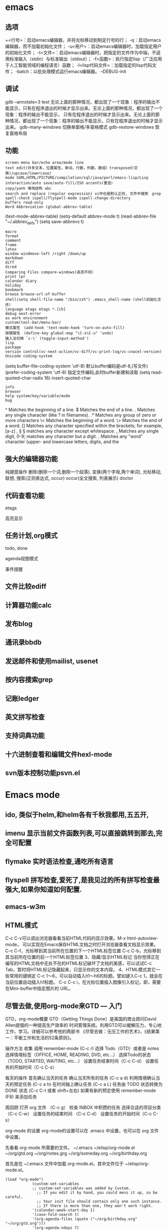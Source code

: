 * emacs
** 选项
  +<行号>：启动emacs编辑器，并将光标移动到制定行号的行；
  -q：启动emacs编辑器，而不加载初始化文件；
  -u<用户>：启动emacs编辑器时，加载指定用户的初始化文件；
  -t<文件>：启动emacs编辑器时，把指定的文件作为中端，不适用标准输入（stdin）与标准输出（stdout）；
  -f<函数>：执行指定lisp（广泛应用于人工智能领域的编程语言）函数；
  -l<lisp代码文件>：加载指定的lisp代码文件；
  -batch：以批处理模式运行emacs编辑器。
  --DEBUG-init

** 调试
  gdb –annotate=3 test
  无论上面的那种情况，都出现了一个现象：程序的输出不能显示，只有在程序退出的时候才显示出来。无论上面的那种情况，都出现了一个现象：程序的输出不能显示，
  只有在程序退出的时候才显示出来。无论上面的那种情况，都出现了一个现象：程序的输出不能显示，只有在程序退出的时候才显示出来。
  gdb-many-windows 切换单窗格/多窗格模式
  gdb-restore-windows 恢复窗格布局	
** 功能
  : screen menu bar/echo area/mode line
  : text edit(许多文本，位置属性，单词，行数，列数，数组）transposed(交换)/upcase/lowercase/
  : mode SGML/HTML/PICTURE/compilation/sql/java/perl/emacs-lisp/Lisp interaction/auto save/auto-fill/ISO accents(重音）
  : copy/yank 堆栈结构 abc
  : search and replace (regular expression) vi中也是默认正则, 文件中搜索　grep
  : spell-check ispell/flyspell-mode ispell-change-directory
  : buffers read-only
  : Word Abbreviation (global-abbrev-table)
  (text-mode-abbrev-table) (setq-default abbrev-mode t) (read-abbrev-file "~/.abbrev_defs") (setq save-abbrevs t)
  : macro
  : format
  : comment
  : frame
  : latex
  : window windmove-left /right /down/up
  : markdown
  : diff
  : dired
  : Comparing Files compare-windows(高亮不同）
  : print lpr
  : calendar diary
  : holiday
  : bookmark
  : browse browse-url-of-buffer
  : shell(setq shell-file-name "/bin/zsh") .emacs_shell-name (shell初始化文件）
  : language etags etags *.[ch]
  : debug next-error
  : as work environment
  : custom(tool-bar/menu-bar/
  : 模式属性　(add-hook 'text-mode-hook 'turn-on-auto-fill)
  : 按键属性　(define-key global-map "\C-x\C-u" 'undo)
  : 输入法切换 `c-\' (toggle-input-method')
  : lisp
  : package
  : version control(vc-next-action/vc-diff/vc-print-log/vc-cnacel-version)
  : Unicode coding-system
  (setq buffer-file-coding-system 'utf-8)  默认buffer编码是utf-8,(写文件)
  (prefer-coding-system 'utf-8)   指定文件编码,此时buffer新建和读取
  (setq read-quoted-char-radix 16) insert-quoted-char 
  : info
  : browser
  : help system/key/variable/mode
  : bug
  ^                Matches the beginning of a line.
  $                Matches the end of a line.
  .                Matches any single character (like ? in filenames).
  .*               Matches any group of zero or more characters 
  \<               Matches the beginning of a word.
  \>               Matches the end of a word.
  []               Matches any character specified within the brackets; for example, [a-z]
  \s, \S           \S matches any character except whitespace.
  \d, \D           Matches any single digit, 0-9; \D matches any character but a digit.
  \w, \W           Matches any "word" character (upper- and lowercase letters, digits, and the
** 强大的编辑器功能
    纯键盘操作
    删除(删除一个词,删除一个段落),
    变换(两个字母,两个单词), 光标移动, 联想, 搜索(正则表达式, occur)
    occur(全文搜索, 列表展示)
    doctor
** 代码查看功能
**** etags
**** 高亮显示
** 任务计划,org模式
**** todo, done
**** agenda视图模式
**** 事件提醒
** 文件比较ediff
** 计算器功能calc
** 发布blog
** 通讯录bbdb
** 发送邮件和使用mailist, usenet
** 按内容搜索grep
** 记账ledger
** 英文拼写检查
** 支持词典功能
** 十六进制查看和编辑文件hexl-mode
** svn版本控制功能psvn.el
* Emacs mode
** ido, 类似于helm,和helm各有千秋我都用,五五开,
** imenu 显示当前文件函数列表,可以直接跳转到那去,完全可配置
** flymake 实时语法检查,通吃所有语言
** flyspell 拼写检查,爱死了,是我见过的所有拼写检查最强大,如果你知道如何配置.
** emacs-w3m
** HTML模式
   C-c C-v可以调出浏览器看看当前HTML代码的显示效果。M-x html-autoview-mode， 可以实现在Emacs保存HTML文档之时打开浏览器查看文档显示效果。
   C-c C-f，光标移到其当前所在位置的下一个HTML标签位置
   C-c C-b，光标移到其当前所在位置的前一个HTML标签位置 
   3、隐藏/显示HTML标记
   当你觉得正在编写的HTML文档中无处不在的HTML标记破坏了文档的美感，可以试试C-c Tab，暂时将HTML标记隐藏起来，只显示你的文本内容。
   4、HTML模式其它一些常用的键绑定
   C-c 1～6，可以自动插入h1～h6的标题。譬如键入C-c 1，就会在当前位置自动插入h1标题。
   C-c C-c i，在光标位置插入图像引入标记，即，需要在Mini-buffer中指定图片的 URL。
** 尽管去做,使用org-mode来GTD — 入门
   GTD，org-mode概要
   GTD（Getting Things Done）是美国的商业顾问David Allen提倡的一种提高生产效率的
   时间管理系统。利用GTD可以缓解压力，专心地工作，学习。详细可以参考他的两部书
   《尽管去做：无压工作的艺术》，《结果第一：平衡工作和生活的52条原则》。

   操作方法
   收集
   调用 remember-mode (C-c r)
   选择 Todo（GTD）或者是 notes
   选择情境标签（OFFICE, HOME, READING, DVD, etc...）
   选择Todo的状态（TODO, STARTED, WAITING, etc...）
   设置任务结束时间（C-c C-d）
   设置任务的开始时间（C-c C-s）

   每天的操作
   首先确认当天的任务
   确认当天所有的任务 (C-c a d)
   利用情境确认当天的预定任务 (C-c a h)
   在时间轴上确认任务 (C-c a L)
   任务由 TODO 状态转换为 DONE 状态 (C-c C-t 或者 shift+左右)
   如果有新的预定使用 remember-mode (F8) 来添加任务

   周回顾
   打开 org 文件 （C-c g）
   检查 INBOX 中积攒的任务
   选择合适的项目分类 （C-c C-w）
   设置任务的结束时间 （C-c C-d）
   设置任务的开始时间（C-c C-s）

   org-mode 的设置
   org-mode的设置可以在 .emacs 中设置，也可以在 org 文件中设置。

   先看看 org-mode 所需要的文件。
   ~/.emacs
   ~/elisp/org-mode.el
   ~/org/gtd.org
   ~/org/notes.grg
   ~/org/someday.org
   ~/org/birthday.org

   首先是在 ~/.emacs 文件中加载 org-mode.el。其中文件位于 ~/elisp/org-mode.el。
   #+BEGIN_SRC elisp
(load "org-mode")
            (custom-set-variables
            ;; custom-set-variables was added by Custom.
              ;; If you edit it by hand, you could mess it up, so be careful.
              ;; Your init file should contain only one such instance.
              ;; If there is more than one, they won't work right.
            '(calendar-week-start-day 1)
            '(case-fold-search t)
            '(org-agenda-files (quote ("~/org/birthday.org" "~/org/gtd.org")))
            '(org-agenda-ndays 7)
            '(org-agenda-repeating-timestamp-show-all nil)
            '(org-agenda-restore-windows-after-quit t)
            '(org-agenda-show-all-dates t)
            '(org-agenda-skip-deadline-if-done t)
            '(org-agenda-skip-scheduled-if-done t)
            '(org-agenda-sorting-strategy (quote ((agenda time-up priority-down tag-up) (todo tag-up))))
            '(org-agenda-start-on-weekday nil)
            ;;  '(org-agenda-todo-ignore-deadlines t)
            ;;  '(org-agenda-todo-ignore-scheduled t)
            ;;  '(org-agenda-todo-ignore-with-date t)
             '(org-agenda-window-setup (quote other-window))
            '(org-deadline-warning-days 7)
            '(org-export-html-style "<link rel=\"stylesheet\" type=\"text/css\" href=\"mystyles.css\">")
            '(org-fast-tag-selection-single-key nil)
            '(org-log-done (quote (done)))
            '(org-refile-targets (quote (("gtd.org" :maxlevel . 1) ("someday.org" :level . 1))))
            '(org-reverse-note-order nil)
            '(org-tags-column -78)
            '(org-tags-match-list-sublevels nil)
            '(org-time-stamp-rounding-minutes 5)
            '(org-use-fast-todo-selection t)
            '(org-use-tag-inheritance nil)
            '(unify-8859-on-encoding-mode t nil (ucs-tables)))
            ;; These lines only if org-mode is not part of the X/Emacs distribution.
            (autoload 'org-mode "org" "Org mode" t)
            (autoload 'org-diary "org" "Diary entries from Org mode")
            (autoload 'org-agenda "org" "Multi-file agenda from Org mode" t)
            (autoload 'org-store-link "org" "Store a link to the current location" t)
            (autoload 'orgtbl-mode "org" "Org tables as a minor mode" t)
            (autoload 'turn-on-orgtbl "org" "Org tables as a minor mode")
            (add-to-list 'auto-mode-alist '("\\.org$" . org-mode))
            (define-key global-map "\C-cl" 'org-store-link)
            (define-key global-map "\C-ca" 'org-agenda)
            ;(setq org-log-done nil)
            (setq org-log-done t)
            (setq org-agenda-include-diary nil)
            (setq org-deadline-warning-days 7)
            (setq org-timeline-show-empty-dates t)
            (setq org-insert-mode-line-in-empty-file t)
            (require 'org-install)
            (autoload 'remember "remember" nil t)
            (autoload 'remember-region "remember" nil t)
            (setq org-directory "~/org/")
            (setq org-default-notes-file "~/org/notes.org")
            (setq remember-annotation-functions '(org-remember-annotation))
            (setq remember-handler-functions '(org-remember-handler))
            (add-hook 'remember-mode-hook 'org-remember-apply-template)
            (define-key global-map "\C-cr" 'org-remember)
            (setq org-remember-templates
            '(
            ("Todo" ?t "* TODO %^{任务} %^g\n%?\nAdded: %U" "~/org/gtd.org" "INBOX")
            ("Note" ?n "\n* %U %^{笔记} %^g \n%i%?\n %a" "~/org/notes.org")
            ))
            (setq org-agenda-exporter-settings
            '((ps-number-of-columns 1)
            (ps-landscape-mode t)
            (htmlize-output-type 'css)))
            (setq org-agenda-custom-commands
            '(
            ("p" "Projects"
            ((tags "PROJECT")))
            ("h" "Office and Home Lists"
            ((agenda)
            (tags-todo "OFFICE")
            (tags-todo "HOME")
            (tags-todo "WEB")
            (tags-todo "CALL")
            ))
            ("d" "Daily Action List"
            (
            (agenda "" ((org-agenda-ndays 1)
                    (org-agenda-sorting-strategy
                     (quote ((agenda time-up priority-down tag-up) )))
                    (org-deadline-warning-days 0)
                    ))))))
            (setq org-todo-keywords '((sequence "TODO" "APPT" "STARTED" "DONE")))
            (defun gtd ()
            (interactive)
            (find-file "~/org/gtd.org"))
            (global-set-key (kbd "C-c g") 'gtd)
            (add-hook 'org-agenda-mode-hook 'hl-line-mode)


   #+END_SRC
   org 文件的设置 ::

   ~/org/gtd.rog
   #+BEGIN_SRC org
#+STARTUP: showall
            * INBOX
            #+CATEGORY: INBOX
            * Research
            #+CATEGORY: Research
            * Project A
            #+CATEGORY: Project A
            * Private
            #+CATEGORY: Private
            * Archive
            #+CATEGORY: Archive
            * org-mode configuration
            #+STARTUP: hidestars
            #+STARTUP: logdone
            #+PROPERTY: Effort_ALL  0:10 0:20 0:30 1:00 2:00 4:00 6:00 8:00
            #+COLUMNS: %38ITEM(Details) %TAGS(Context) %7TODO(To Do) %5Effort(Time){:} %6CLOCKSUM{Total}
            #+PROPERTY: Effort_ALL 0 0:10 0:20 0:30 1:00 2:00 3:00 4:00 8:00
            #+TAGS: { OFFICE(o) HOME(h) WEB(w) DOWNTOWN(d) CALL(c) }
            #+TAGS: PROJECT(p) READING(r)
            #+TODO: TODO(t) STARTED(s) WAITING(w) APPT(a) | DONE(d) CANCELLED(c) DEFERRED(f)
   #+END_SRC
   ~/org/notes.org
   #+BEGIN_SRC org
#+STARTUP: showall
            #+STARTUP: hidestars
            #+TAGS: OFFICE(o) RESEARCH(r) DIARY(d) BOOK(b) FILMS(f) IDEA(i) WEB(w) COMPUTER(c)
            * 笔记
            ** [2010-02-02 星期二 18:53] 今天写博 使用org-mode来GTD（1）                    :OFFICE:

   #+END_SRC
   ~/org/someday.org
   也许某天会做的事。
   #+BEGIN_SRC 
#+STARTUP: showall
            * Someday
            ** 计算机升级。
            ** 去马尔代夫旅游。
   #+END_SRC
   ~/org/birthday.org
   #+BEGIN_SRC 
这里记录预先决定的日常安排。比如生日节假日。
与其他设备无缝连接
   #+END_SRC

   使用Emacs的tramp1可以无缝地访问远程的设备。同样也可以连接 org-mode 的文件。
   下面是在HOST机器上设置 org-mode 与tramp关联的方法。

   比如下面设置的地方
   "~/org/foo.org"
   替换为
   "/domain-name/org/foo.org"

   如果是 Windows 的 NTEmacs 为:
   "/plink:domain-name/org/foo.org"

   1. TRAMP 代表”Transparent Remote (file) Access, Multiple Protocol”，
   他是 Emacs 的一个用于远程文件编辑的扩展包。用来访问scp/ssh/smb服务器上的文件，
   可以做到像读写本地文件一样编辑远程的文件。
   2. oko
** Org Mode	
   drawer/anchor
   创建链接　org-insert-link
   缩进　org-indent-mode
   (setq org-startup-indented t)
   当导出文档时，你可以包含其他文件中的内容。比如，想包含你的
   “.emacs”文件，你可以用： #+INCLUDE: "~/.emacs" src emacs-lisp
   可选的第二个第三个参数是组织方式（例如，“quote”，“example” ，或者“src”），如果是 “src”，语言用来格式化内容。组织方式是 可选的，如果不给出，文本会被当作 Org 模式的正常处理。用 C-c
   ,可以访问包含的文件。
   发布
   (setq org-publish-project-alist
   '(("org"
   :base-directory "~/org/"
   :publishing-directory "~/public_html"
   :section-numbers nil
   :table-of-contents nil
   :style "<link rel=\"stylesheet\"
   href=\"../other/mystyle.css\"
   type=\"text/css\"/>")))

   发布相关的命令：
   +------------------------------------------------+
   |   命令    |                说明                |
   |-----------+------------------------------------|
   | C-c C-e C | 提示指明一个项目，将所有的文件发布 |
   |-----------+------------------------------------|
   | C-c C-e P | 发布包含当前文件的项目             |
   |-----------+------------------------------------|
   | C-c C-e F | 只发布当前文件                     |
   |-----------+------------------------------------|
   | C-c C-e E | 发布所有项目                       |
   +------------------------------------------------+

   字体
   *粗体*
   /斜体/
   +删除线+
   _下划线_
   下标: H_2 O 
   上标: E=mc^2
   等宽字:=git=
   无序    -|+|*
   有序    1.|1
   描述    ::
**** 内容元数据
     s    #+begin_src ... #+end_src 
     e    #+begin_example ... #+end_example  : 单行的例子以冒号开头
     q    #+begin_quote ... #+end_quote      通常用于引用，与默认格式相比左右都会留出缩进
     v    #+begin_verse ... #+end_verse      默认内容不换行，需要留出空行才能换行
     c    #+begin_center ... #+end_center 
     l    #+begin_latex ... #+end_latex 
     L    #+latex: 
     h    #+begin_html ... #+end_html 
     H    #+html: 
     a    #+begin_ascii ... #+end_ascii 
     A    #+ascii: 
     i    #+index: line 
     I    #+include: line
     上面的单字母为快捷键字母，如输入一个<s 然后TAB后就变为
**** 以‘#‘开头的行被看作注释，不会被导出区块注释采用如下写法：
     ###+BEGIN_COMMENT
     块注释
     ...
     ###+END_COMMENT
**** 表格与图片 
     对于表格和图片，可以在前面增加标题和标签的说明，以方便交叉引用。比如在表格的前面添加：
     ###+CAPTION: This is the caption for the next table (or link)
     则则则在需要的地方可以通过\ref{table1}来引用该表格。 
**** 代码格式化
     ###符合emacs 模式时
     ###+BEGIN_SRC emacs-lisp -n -r
     (defun org-xor (a b)          (ref:df)
     "Exclusive or."             
     (if a (not b) b))
     ###+END_SRC
**** 格式导出与发布 
     1.C-c C-e a 导出为文本文件。
     2.C-c C-e h 导出为 HTML 文件 
** Edebug Mode  可以调试emacs lisp source code
   1.在过程中设断点
   2.每一步停止
   3.显示数据的值
** spacemacs 
 主模式相关快捷键 SPC m
     模式和状态
     层
     Spacemacs 具有层的概念。层类似于 vim 中的插件。它们提供可以在 Spacemacs 中使用的 新功能。
     键位绑定约定
     SPC b . 	   缓冲区微状态。
     窗口
     SPC w v 或 :vsplit 	    在右侧打开一个垂直分割。
     SPC w s 或 :split 	    在下部打开一个水平分割。
     SPC w h/j/k/l 	    在窗口间导航。
     SPC w H/J/K/L 	    移动当前窗口。
     SPC w . 	    窗口微状态。

     文件
     Spacemacs 中所有文件命令都有 SPC f 前缀。
     SPC f f 	    打开一个缓冲区搜索当前目录中的文件。
     SPC f r 	    打开一个缓冲区在最近打开的文件中搜索。
     SPC f s 或 :w 	    保存当前文件。
     :x 	    保存当前文件并退出。
     :e <file> 	    打开<file>

     帮助系统
     Emacs 具有一个可扩展的帮助系统。所有的快捷键都有SPC h d 前缀，以允许便捷地访问帮助系统。
     最重要的快捷键是 SPC h d f, SPC h d k, 和 SPC h d v。同样还有 SPC <f1> 允许用户搜索文档。
     SPC h d f 	    对一个功能提示并显示其文档。
     SPC h d k 	    对一个快捷键提示并显示其绑定的内容。
     SPC h d v 	    对一个变量提示并显示其文档和当前值。
     SPC <f1> 	    搜索一个命令，功能，变量或接口，并显示其文档
     不论何时，你遇到怪异的行为或想知道是什么东西做的，这些功能是你应该首先查阅的。

     探索
     SPC f e h 	    列出所有层并允许你浏览层上的文件。
     SPC ? 	    列出所有快捷键。

     .spacemacs  文件
     SPC f e d 	                打开你的 .spacemacs
     SPC f e D 	                使用diff 通过默认模版手动更新你的 .spacemacs 

     Emacs Lisp
     变量
     设置变量是定制 Spacemacs 行为最常见的方式。语法很简单：
     (setq variable value) ; Syntax
     ;; Setting variables example
     (setq variable1 t; True
     variable2 nil ; False
     variable3 '("A" "list" "of" "things"))

     快捷键
     定义快捷键是几乎每个人都想做的事情，最好的方式就是使用内置的 define-key 函数。
     (define-key map new-keybinding function) ; Syntax
     ;; Map H to go to the previous buffer in normal mode
     (define-key evil-normal-state-map (kbd "H") 'spacemacs/previous-useful-buffer)
     ;; Mapping keybinding to another keybinding
     (define-key evil-normal-state-map (kbd "H") (kbd "^")) ; H goes to beginning of the line

     map 是你想要绑定键位到的 keymap。大多数情况下你会使用
     evil-<state-name>-state-map。其对应不同的 evil-mode 状态。例如，使用 evil-insert-state-map 映射用于插入模式的快捷键。

     使用 evil-leader/set-key 函数来映射 <Leader> 快捷键。
     (evil-leader/set-key key function) ; Syntax
     ;; Map killing a buffer to <Leader> b c
     (evil-leader/set-key "bc" 'kill-this-buffer)
     ;; Map opening a link to <Leader> o l only in org-mode
     (evil-leader/set-key-for-mode 'org-mode
     "ol" 'org-open-at-point)
  
     函数
     你可能偶尔想要定义一个函数做更复杂的定制，语法很简单：
     (defun func-name (arg1 arg2)
     "docstring"
     ;; Body
     )
     ;; Calling a function
     (func-name arg1 arg1)
     这里有个现实可用的示例函数：

     ;; This snippet allows you to run clang-format before saving
     ;; given the current file as the correct filetype.
     ;; This relies on the c-c++ layer being enabled.
     (defun clang-format-for-filetype ()
     "Run clang-format if the current file has a file extensions
     in the filetypes list."
     (let ((filetypes '("c" "cpp")))
     (when (member (file-name-extension (buffer-file-name)) filetypes)
     (clang-format-buffer))))
     ;; See http://www.gnu.org/software/emacs/manual/html_node/emacs/Hooks.html for
     ;; what this line means
     (add-hook 'before-save-hook 'clang-format-for-filetype)

     激活一个层
     正如上文术语那段所说，层提供一个简单的方式来添加特性。可在 .spacemacs 文件中激活
     一个层。
     在文件中找到 dotspacemacs-configuration-layers 变量，默认情况下，它看起来应该是这样的：
     (defun dotspacemacs/layers ()
     (setq-default
     ;; ...
     dotspacemacs-configuration-layers '(;; auto-completion
     ;; better-defaults
     emacs-lisp
     ;; (git :variables
     ;;      git-gutter-use-fringe t)
     ;; markdown
     ;; org
     ;; syntax-checking
     )))

     你可以通过删除分号来取消注释这些建议的层，开箱即用。要添加一个层，就把它的名字添
     加到列表中并重启
     Emacs 或按 SPC f e R。使用 SPC f e h 来显示所有的层和他们的文档。

     创建一个层
     为了将配置分组或当配置与你的 .spacemacs 文件之间不匹配时，你可以创建一个配置层
     。Spacemacs 提供了一个内建命令用于生成层的样板文件：SPC
     :configuration-layer/create-layer。
     这条命令将会生成一个如下的文件夹：

     [layer-name]
     |__ [local]*
     | |__ [example-mode-1]
     | |     ...
     | |__ [example-mode-n]
     |__ config.el*
     |__ funcs.el*
     |__ keybindings.el*
     |__ packages.el

     [] = 文件夹
     \ * = 不是命令生成的文件

     Packages.el 文件包含你可以在 <layer-name>-packages 变量中安装的包的列表。
     所有 MELPA 仓库中的包都可以添加到这个列表中。还可以使用 :excludedt 特性将包包含
     在列表中。
     每个包都需要一个函数来初始化。这个函数必须以这种模式命名：
     <layer-name>/init-<package-name>。
     这个函数包含了包的配置。同时还有一个 pre/post-init 函数来在包加载之前或之后运行代码。它看起来想这个样子：

     (setq layer-name-packages '(example-package
     ;;这个层通过设置:excluded 属性
     ;;为真(t)来卸载example-package-2
     (example-package-2 :excluded t)))
     (defun layer-name/post-init-package ()
     ;;在这里添加另一个层的包的配置
     )
     (defun layer-name/init-example-package ()
     ;;在这里配置example-package
     )

     **注意**：只有一个层可以具有一个对于包的 init 函数。如果你想覆盖另一个层对一个包
     的配置，请使用 use-package hooks 中的 <layer-name>/pre-init 函数。
     如果 MELPA 中没有你想要的包，你必须是由一个本地包或一个包源。关于此的更多信息可以从层的剖析处获得。

     确保你添加了你的层到你的 .spacemacs 文件中，并重启 spacemacs 以激活。
     关于层的加载过程和层的工作原理的详细描述可以参考LAYERS.org。

     安装一个单独的包
     有时创建一个层会有点大材小用了，也许你仅仅想要一个包而不想维持整个层。Spacemacs
     在 .spacemacs 文件中的 dotspacemacs/layers 函数里提供了一个叫做
     dotspacemacs-additional-packages 的变量，只要在列表中添加一个包名，它就会在你重
     启的时候被安装。
     下一段来说明如何加载这个包。
     加载包
     有没有想过 Spacemacs 如何可以在仅仅几秒钟之内加载超过 100 个包呢？
     如此低的加载时间必须需要某种难以理解的黑魔法吧。还好这不是真的，多亏有了
     use-package。
     它是一个可以轻松实现对包进行延迟加载和配置的包。以下是它的基础用法：

     ;; Basic form of use-package declaration. The :defer t tells use-package to
     ;; try to lazy load the package.
     (use-package package-name
     :defer t)
     ;; The :init section is run before the package loads The :config section is
     ;; run after the package loads
     (use-package package-name
     :defer t
     :init
     (progn
     ;; Change some variables
     (setq variable1 t variable2 nil)
     ;; Define a function
     (defun foo ()
     (message "%s" "Hello, World!")))
     :config
     (progn
     ;; Calling a function that is defined when the package loads
     (function-defined-when-package-loads)))

     这只是 use-package 的一个非常基本的概述。它还有许多其他的方式来控制包的加载，就不在这里介绍了。
     卸载一个包

     Spacemacs 在 .spacemacs 文件中的 dotspacemacs/init 函数里提供了一个叫做
     dotspacemacs-excluded-packages 的变量。只要在列表中添加一个包名，它就会在你重启的时候被卸载。
     常见调整
     本段是为了想要做更多调整的人所写的。除非另有说明，所有这些设置都去你的
     .spacemacs 文件中的
     dotspacemacs/user-config 函数里完成。

     变更 escape 键
     Spacemacs 使用 [[https://github.com/syl20bnr/evil-escape][evil-escape]] 来允许从许多拥有一个快捷键的 major-modes 中跳出。
     你可以在你的 dotspacemacs/user-config 函数中像这样定制变量：
     (defun dotspacemacs/user-config ()
     ;; ...
     ;; Set escape keybinding to "jk"
     (setq-default evil-escape-key-sequence "jk"))
     更多的文档可以在 evil-escape README 中找到。

     变更配色方案
     .spacemacs 文件的 dotspacemacs/init 函数中有一个 dotspacemacs-themes 变量
     。这是一个可以用 SPC T n 键循环的主题的列表。列表中的第一个主题是在启动时加载的主题。
     以下为示例：

     (defun dotspacemacs/init
     ;; Darktooth theme is the default theme
     ;; Each theme is automatically installed.
     ;; Note that we drop the -theme from the package name.
     ;; Ex. darktooth-theme -> darktooth
     (setq-default dotspacemacs-themes '(darktooth
     soothe
     gotham)))

     可以使用 SPC T h 键列出和选择所有已安装的主题。
     非高亮搜索
     Spacemacs 模仿了默认的 vim 行为，会高亮显示搜索结果，尽管你不在它们之间进行导航。
     你可以使用 SPC s c 或 :nohlsearch 来关闭搜索结果高亮。
     若再也不需要自动高亮结果，你可以卸载 evil-search-highlight-persist 包。

     会话
     当你打开 Spacemacs 时，它不会自动恢复窗口和缓冲区。如果你常使用 vim 会话，
     你可能要在你的 .spacemacs 文件中的 dotspacemacs/user-config 里添加
     (desktop-save-mode t)，然后你就可以使用 SPC : desktop-read 加载已被保存的会话。
     桌面文件的位置可以使用 desktop-dirname 变量设置。要自动加载一个会话，就在你的
     .spacemacs 文件中添加 (desktop-read)。

     使用 visual lines 导航
     Spacemacs 使用 vim 默认 actual lines 导航，即使它们被包装了。如果你想要让 j 和 k
     的行为如 g j 和 g k 一般，将一下代码添加到你的 .spacemacs 文件：
     (define-key evil-normal-state-map (kbd "j") 'evil-next-visual-line)
     (define-key evil-normal-state-map (kbd "k") 'evil-previous-visual-line)

** sql-mode
   使用emacs作为mysql的客户端
   1 配置.emacs
   (setq sql-mysql-options '("-C" "-f" "-t" "-n")) ; for windows
   (setq sql-user "root")
   (setq sql-password "")
   2 连接MySQL服务器
   1. 执行M-x sql-mysql / 在菜单中选择SQL->start SQLi session
   2. 根据提示输入用户，密码，mysql服务器地址，端口等信息。
   3. emacs会新建一个名为*SQL*的buffer
   3 连接sql文件与*SQL* buffer
   1. 打开sql文件并进入sql-mode
      直接打开sql文件
      或者
      打开一个文件后再执行M-x sql-mode
   2. 设置产品类型为mysql

      从带单中选择 SQL -> Product -> MySQL
      或
      执行M-x sql-set-product，然后输入mysql
   3. 连接sql文件与*SQL* buffer
      使用菜单 SQL -> set SQLi buffer
      或
      执行命令M-x sql-set-sqli-buffer
      然后输入想要连接的那个connection buffer，默认为*SQL* buffer
   4 使用emacs作为mysql的客户端
   在*SQL* Buffer中执行sql语句:
   直接输入SQL语句，以“;”结尾，按下回车键自动执行
   在sql文件buffer中执行sql语句
   输入SQL语句，按C-c C-c执行当前段落中的所有语句，   或者选择要执行的语句按下C-c C-b
** Emacs内置浏览器EWW 
   则可以用按 & 调用 eww-browse-with-external-browser 在外部浏览器打开当前页面. 更详细的操作指引可以 C-h m 查看.
   如果默认的按键不符合操作习惯, 可以参考下面的这样的方式去配置修改:
   (with-eval-after-load 'eww
   (custom-set-variables
   '(eww-search-prefix "https://www.google.com.hk/search?q="))
   (define-key eww-mode-map (kbd "h") 'backward-char)
   )

   另外配合 ace-link 等能很方便的切换以 ace-jump 的方式定位和跳转链接
   eww 支持 cookie 的, 它的一些网络操作走的是 url.el , 可以通过 url-cookie-list 查看 cookie , 更多功能可以参考 url package .
   eww 针对图片也有特殊处理, 可以设置 shr-max-image-proportion 定义图片显示尺寸以及 shr-blocked-images 屏蔽部分图片等.

   需要设置代理服务器的也是走 url.el 的方式, 可以设置不代理的规则等, 基本用法如下:
   (setq url-proxy-services '(("no_proxy" . "work\\.com")
   ("http" . "proxy.somedomain.com:8888")))
   url-cookie-list 命令可以列出来 Emacs 保存的 cookie 列表, 定义在 url-cookie.el 中, 其中还有定义 url-cookie-retrieve 等函数, elisp 程序获得可以类似这样 (url-cookie-retrieve "1" "/") 的用法. cookie 实际保存在变量 url-cookie-file 对应的文件, 大概内容如下:

   (setq url-cookie-storage
   '((".weibo.cn"
   [url-cookie "httponly" nil "28-Apr-2015 15:33:40 GMT" "/" ".weibo.cn" nil]
   [url-cookie "_T_WM" "XXXXXXXXXXXXXX" "28-Apr-2015 15:33:40 GMT" "/" ".weibo.cn" nil])
   ("19622"
   [url-cookie "cookie_id" "142355712384279893" "10-Feb-2016 08:32:00 GMT" "/" "19622" nil]))
   )

   eww 的使用场景
   有些 Emacs 爱好者习惯用 gnus 等在 Emacs 里收邮件, 可以配合 eww 去查看 html 邮件.
   用来访问一些比较简单的网站比如 hackernews 等效果都还可以, 另外一些编程语言的手册等基本还是可以用 eww 来查看.

** SHELL mode
   shell-command-on region
   shell-pop

** version control
   You can check the status of your file by pressing ~SPC g s~. 


